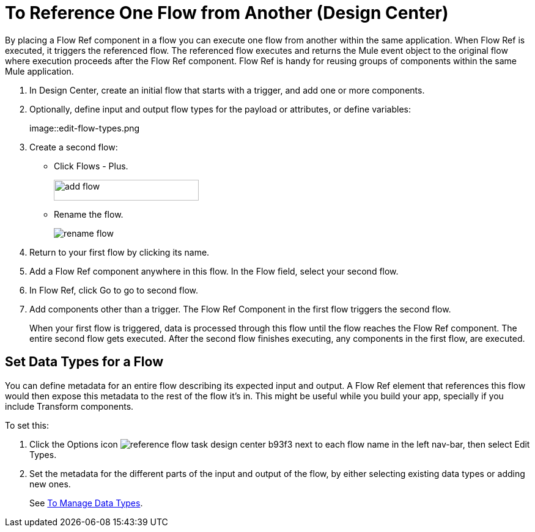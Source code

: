 = To Reference One Flow from Another (Design Center)

By placing a Flow Ref component in a flow you can execute one flow from another within the same application. When Flow Ref is executed, it triggers the referenced flow. The referenced flow executes and returns the Mule event object to the original flow where execution proceeds after the Flow Ref component. Flow Ref is handy for reusing groups of components within the same Mule application.

. In Design Center, create an initial flow that starts with a trigger, and add one or more components.
. Optionally, define input and output flow types for the payload or attributes, or define variables:
+
image::edit-flow-types.png
+
. Create a second flow:
+
* Click Flows - Plus.
+
image::flows-plus.png[add flow,height=34,width=237]
+
* Rename the flow.
+
image::rename-flow.png[rename flow]
+
. Return to your first flow by clicking its name.

. Add a Flow Ref component anywhere in this flow. In the Flow field, select your second flow.

. In Flow Ref, click Go to go to second flow.
. Add components other than a trigger. The Flow Ref Component in the first flow triggers the second flow.
+
When your first flow is triggered, data is processed through this flow until the flow reaches the Flow Ref component. The entire second flow gets executed. After the second flow finishes executing, any components in the first flow, are executed.


== Set Data Types for a Flow

You can define metadata for an entire flow describing its expected input and output. A Flow Ref element that references this flow would then expose this metadata to the rest of the flow it's in. This might be useful while you build your app, specially if you include Transform components.

To set this:

. Click the Options icon image:reference-flow-task-design-center-b93f3.png[] next to each flow name in the left nav-bar, then select Edit Types.

. Set the metadata for the different parts of the input and output of the flow, by either selecting existing data types or adding new ones.

+
See link:/design-center/v/1.0/to-manage-data-types[To Manage Data Types].

////


== See also

* link:https://mule4-docs.mulesoft.com/connectors/flowref_about[About Flow Ref]

* link:https://mule4-docs.mulesoft.com/mule-user-guide/v/4.0/about-flows[About Flows]

* link:/design-center/v/1.0/to-manage-mule-flows[To Manage Mule Flows]

* link:/design-center/v/1.0/about-data-types[About Data Types]
